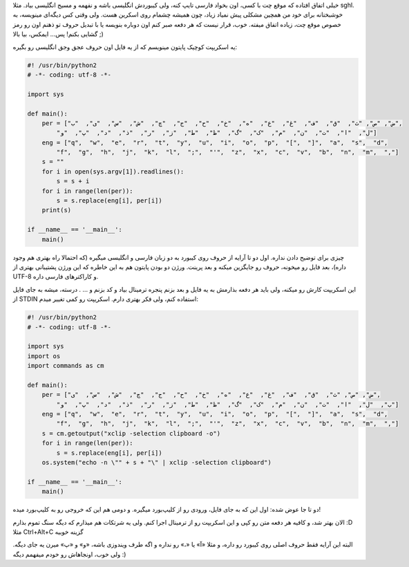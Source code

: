 .. link: 
.. description: 
.. tags: گنو/لینوکس,لینوکس,کیبورد,چرا عاشق لینوکس هستم
.. date: 2013/06/15 22:38:22
.. title: حل مشکلی اساسی به وسیله پایتون: انگلیسی بودن کیبورد حین تایپ فارسی
.. slug: english-keyboard-while-typing-persian

خیلی اتفاق افتاده که موقع چت با کسی، اون بخواد فارسی تایپ کنه، ولی کیبوردش انگلیسی باشه و نفهمه و مسیج انگلیسی بیاد. مثلا sghl. خوشبختانه برای خود من همچین مشکلی پیش نمیاد زیاد، چون همیشه چشمام روی اسکرین هست. ولی وقتی کس دیگه‌ای مینویسه، به خصوص موقع چت، زیاده اتفاق میفته. خوب، قرار نیست که هر دفعه صبر کنم اون دوباره بنویسه یا با تبدیل حروف تو ذهنم اون رو رمز گشایی بکنم! پس... ایمکس، بیا بالا ;)

یه اسکریپت کوچیک پایتون مینویسم که از یه فایل اون حروف عجق وجق انگلیسی رو بگیره:

.. code:: python

 #! /usr/bin/python2
 # -*- coding: utf-8 -*-
 
 import sys
 
 def main():
     per = ["ض", "ص", "ث",  "ق",  "ف",  "غ",  "ع",  "ه",  "خ",  "ح",  "ج",  "چ",  "ش",  "س",  "ی",  "ب",
         "ل",  "ا",  "ت",  "ن",  "م",  "ک",  "گ",  "ظ",  "ط",  "ز",  "ر",  "ذ",  "د",  "پ",  "و"]
     eng = ["q",  "w",  "e",  "r",  "t",  "y",  "u",  "i",  "o",  "p",  "[",  "]",  "a",  "s",  "d",
         "f",  "g",  "h",  "j",  "k",  "l",  ";",  "'",  "z",  "x",  "c",  "v",  "b",  "n",  "m",  ","]
     s = ""
     for i in open(sys.argv[1]).readlines():
         s = s + i
     for i in range(len(per)):
         s = s.replace(eng[i], per[i])
     print(s)
 
 if __name__ == '__main__':
     main()

چیزی برای توضیح دادن نداره. اول دو تا آرایه از حروف روی کیبورد به دو زبان فارسی و انگلیسی میگیره (که احتمالا راه بهتری هم وجود داره)، بعد فایل رو میخونه، حروف رو جایگزین میکنه و بعد پرینت. ورژن دو بودن پایتون هم به این خاطره که این ورژن پشتیبانی بهتری از UTF-8 و کاراکترهای فارسی داره.

این اسکریپت کارش رو میکنه، ولی باید هر دفعه بذارمش به یه فایل و بعد بزنم پنجره ترمینال بیاد و کد بزنم و ... . درسته، میشه به جای فایل از STDIN استفاده کنم، ولی فکر بهتری دارم. اسکریپت رو کمی تغییر میدم:

.. code:: python
 
 #! /usr/bin/python2
 # -*- coding: utf-8 -*-
 
 import sys
 import os
 import commands as cm
 
 def main():
     per = ["ض", "ص", "ث",  "ق",  "ف",  "غ",  "ع",  "ه",  "خ",  "ح",  "ج",  "چ",  "ش",  "س",  "ی",
         "ب",  "ل",  "ا",  "ت",  "ن",  "م",  "ک",  "گ",  "ظ",  "ط",  "ز",  "ر",  "ذ",  "د",  "پ",  "و"]
     eng = ["q",  "w",  "e",  "r",  "t",  "y",  "u",  "i",  "o",  "p",  "[",  "]",  "a",  "s",  "d",
         "f",  "g",  "h",  "j",  "k",  "l",  ";",  "'",  "z",  "x",  "c",  "v",  "b",  "n",  "m",  ","]
     s = cm.getoutput("xclip -selection clipboard -o")
     for i in range(len(per)):
         s = s.replace(eng[i], per[i])
     os.system("echo -n \"" + s + "\" | xclip -selection clipboard")
 
 if __name__ == '__main__':
     main()

دو تا جا عوض شده: اول این که به جای فایل، ورودی رو از کلیپ‌بورد میگیره. و دومی هم این که خروجی رو به کلیپ‌بورد میده!

الان بهتر شد، و کافیه هر دفعه متن رو کپی و این اسکریپت رو از ترمینال اجرا کنم. ولی یه شرتکات هم میذارم که دیگه سنگ تموم بذارم ‎:D مثلا Ctrl+Alt+C گزینه خوبیه

البته این آرایه فقط حروف اصلی روی کیبورد رو داره، و مثلا «آ» یا «،» رو نداره و اگه طرف ویندوزی باشه، «و» و «پ» میرن یه جای دیگه. ولی خوب، اونجاهاش رو خودم میفهمم دیگه :)

